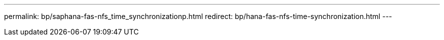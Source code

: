 ---
permalink: bp/saphana-fas-nfs_time_synchronizationp.html
redirect: bp/hana-fas-nfs-time-synchronization.html
---